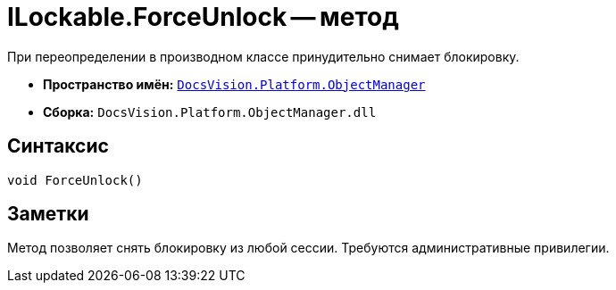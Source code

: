 = ILockable.ForceUnlock -- метод

При переопределении в производном классе принудительно снимает блокировку.

* *Пространство имён:* `xref:api/DocsVision/Platform/ObjectManager/ObjectManager_NS.adoc[DocsVision.Platform.ObjectManager]`
* *Сборка:* `DocsVision.Platform.ObjectManager.dll`

== Синтаксис

[source,csharp]
----
void ForceUnlock()
----

== Заметки

Метод позволяет снять блокировку из любой сессии. Требуются административные привилегии.
